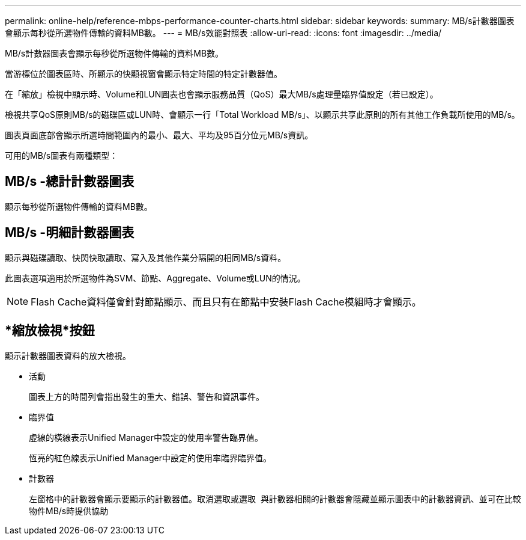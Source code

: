---
permalink: online-help/reference-mbps-performance-counter-charts.html 
sidebar: sidebar 
keywords:  
summary: MB/s計數器圖表會顯示每秒從所選物件傳輸的資料MB數。 
---
= MB/s效能對照表
:allow-uri-read: 
:icons: font
:imagesdir: ../media/


[role="lead"]
MB/s計數器圖表會顯示每秒從所選物件傳輸的資料MB數。

當游標位於圖表區時、所顯示的快顯視窗會顯示特定時間的特定計數器值。

在「縮放」檢視中顯示時、Volume和LUN圖表也會顯示服務品質（QoS）最大MB/s處理量臨界值設定（若已設定）。

檢視共享QoS原則MB/s的磁碟區或LUN時、會顯示一行「Total Workload MB/s」、以顯示共享此原則的所有其他工作負載所使用的MB/s。

圖表頁面底部會顯示所選時間範圍內的最小、最大、平均及95百分位元MB/s資訊。

可用的MB/s圖表有兩種類型：



== MB/s -總計計數器圖表

顯示每秒從所選物件傳輸的資料MB數。



== MB/s -明細計數器圖表

顯示與磁碟讀取、快閃快取讀取、寫入及其他作業分隔開的相同MB/s資料。

此圖表選項適用於所選物件為SVM、節點、Aggregate、Volume或LUN的情況。

[NOTE]
====
Flash Cache資料僅會針對節點顯示、而且只有在節點中安裝Flash Cache模組時才會顯示。

====


== *縮放檢視*按鈕

顯示計數器圖表資料的放大檢視。

* 活動
+
圖表上方的時間列會指出發生的重大、錯誤、警告和資訊事件。

* 臨界值
+
虛線的橫線表示Unified Manager中設定的使用率警告臨界值。

+
恆亮的紅色線表示Unified Manager中設定的使用率臨界臨界值。

* 計數器
+
左窗格中的計數器會顯示要顯示的計數器值。取消選取或選取 image:../media/eye-icon.gif[""] 與計數器相關的計數器會隱藏並顯示圖表中的計數器資訊、並可在比較物件MB/s時提供協助


